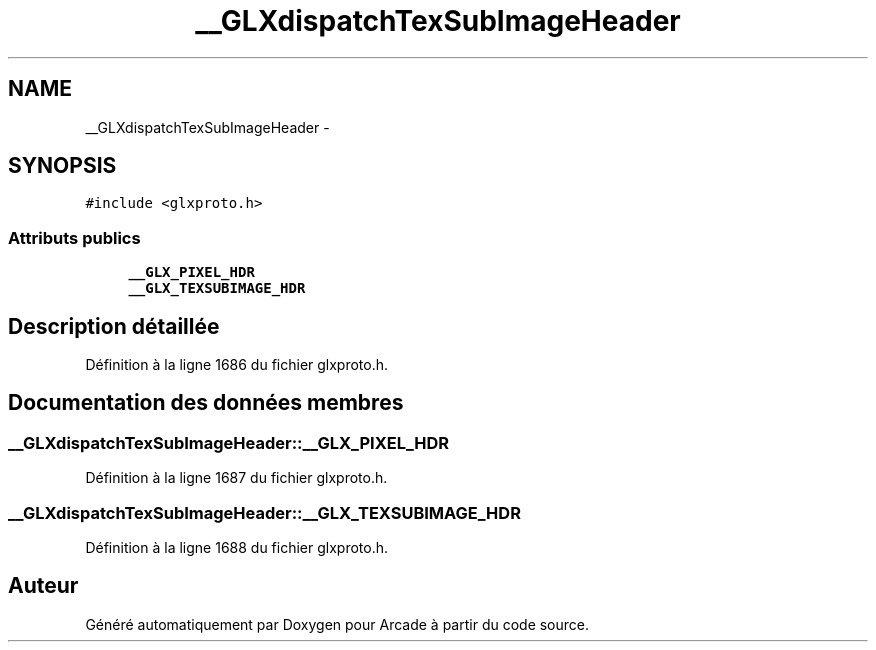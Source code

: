 .TH "__GLXdispatchTexSubImageHeader" 3 "Mercredi 30 Mars 2016" "Version 1" "Arcade" \" -*- nroff -*-
.ad l
.nh
.SH NAME
__GLXdispatchTexSubImageHeader \- 
.SH SYNOPSIS
.br
.PP
.PP
\fC#include <glxproto\&.h>\fP
.SS "Attributs publics"

.in +1c
.ti -1c
.RI "\fB__GLX_PIXEL_HDR\fP"
.br
.ti -1c
.RI "\fB__GLX_TEXSUBIMAGE_HDR\fP"
.br
.in -1c
.SH "Description détaillée"
.PP 
Définition à la ligne 1686 du fichier glxproto\&.h\&.
.SH "Documentation des données membres"
.PP 
.SS "__GLXdispatchTexSubImageHeader::__GLX_PIXEL_HDR"

.PP
Définition à la ligne 1687 du fichier glxproto\&.h\&.
.SS "__GLXdispatchTexSubImageHeader::__GLX_TEXSUBIMAGE_HDR"

.PP
Définition à la ligne 1688 du fichier glxproto\&.h\&.

.SH "Auteur"
.PP 
Généré automatiquement par Doxygen pour Arcade à partir du code source\&.
